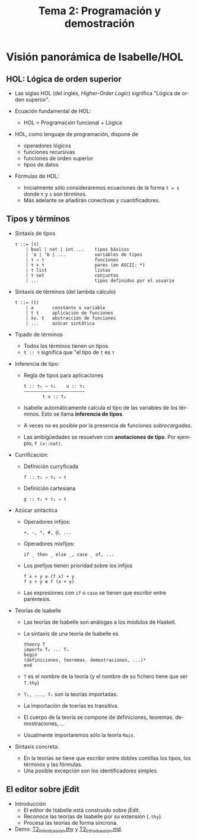 #+TITLE: Tema 2: Programación y demostración
#+LANGUAGE: es

#+BEGIN_HTML
       <script type="text/javascript"
          src="http://cdn.mathjax.org/mathjax/latest/MathJax.js?config=TeX-AMS-MML_HTMLorMML">
      </script>
#+END_HTML

* Visión panorámica de Isabelle/HOL

** HOL: Lógica de orden superior

+ Las siglas HOL (del inglés, /Higher-Order Logic/) significa "Lógica de orden
  superior". 

+ Ecuación fundamental de HOL:
  + HOL = Programación funcional + Lógica

+ HOL, como lenguaje de programación, dispone de
  + operadores lógicos
  + funciones recursivas
  + funciones de orden superior
  + tipos de datos

+ Fórmulas de HOL:
  + Inicialmente sólo consideraremos ecuaciones de la forma ~t = s~ donde ~t~ y
    ~s~ son términos.
  + Más adelante se añadirán conectivas y cuantificadores.

** Tipos y términos 

+ Sintaxis de tipos
  : τ ::= (τ)
  :     | bool | nat | int ...    tipos básicos 
  :     | 'a | 'b | ...           variables de tipos
  :     | τ ⇒ τ                   funciones
  :     | τ × τ                   pares (en ASCII: *)
  :     | τ list                  listas
  :     | τ set                   conjuntos
  :     | ...                     tipos definidos por el usuario


+ Sintaxis de términos (del lambda cálculo)
  : t ::= (t)
  :     | a       constante o variable 
  :     | t t     aplicación de funciones
  :     | λx. t   abstracción de funciones
  :     | ...     azúcar sintática

+ Tipado de términos
  + Todos los términos tienen un tipos.
  + ~t :: τ~ significa que "el tipo de ~t~ es ~τ~

+ Inferencia de tipo:
  + Regla de tipos para aplicaciones
    : t :: τ₁ ⇒ τ₂    u :: τ₁
    : ——————————————————————–
    :        t u :: t₂
  + Isabelle automáticamente calcula el tipo de las variables de los
    términos. Esto se llama *inferencia de tipos*.
  + A veces no es posible por la presencia de funciones /sobrecargadas/. 
  + Las ambigüedades se resuelven con *anotaciones de tipo*. Por ejemplo, 
    ~f (x::nat)~. 

+ Currificación:
  + Definición curryficada 
    : f :: τ₁ ⇒ τ₂ ⇒ τ 
  + Definición cartesiana 
    : g :: τ₁ × τ₂ ⇒ τ 

+ Azúcar sintáctica
  + Operadores infijos:
    : +, -, *, #, @, ...
  + Operadores mixfijos:
    : if _ then _ else _, case _ of, ...
  + Los prefijos tienen prioridad sobre los infijos
    : f x + y ≡ (f x) + y
    : f x + y ≢ f (x + y)
  + Las expresiones con ~if~ o ~case~ se tienen que escribir entre paréntesis. 

+ Teorías de Isabelle
  + Las teorías de Isabelle son análogas a los módulos de Haskell.
  + La sintaxis de una teoría de Isabelle es
    : theory T
    : imports T₁ ... Tₙ
    : begin
    : (definiciones, teoremas. demostraciones, ...)*
    : end
  + ~T~ es el nombre de la teoría (y el nombre de su fichero tiene que ser
    ~T.thy~)
  + ~T₁, ..., Tₙ~ son la teorías importadas.
  + La importación de toerías es transitiva.
  + El cuerpo de la teoría se compone de definiciones,
    teoremas. demostraciones, ... 
  + Usualmente importaremos sólo la teoría ~Main~.

+ Sintaxis concreta:
  + En la teorías se tiene que escribir entre dobles comillas los tipos, los
    términos y las fórmulas.
  + Una posible excepción son los identificadores simples.

** El editor sobre jEdit

+ Introducción
  + El editor de Isabelle está construido sobre jEdit.
  + Reconoce las teorías de Isabelle por su extensión (~.thy~). 
  + Procesa las teorías de forma síncrona.

+ Demo: [[./T2_Introduccion.thy][T2_Introduccion.thy]] y [[./T2_Introduccion.md][T2_Introduccion.md]].  



